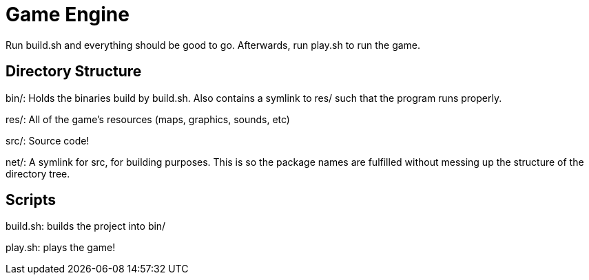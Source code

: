 = Game Engine

Run build.sh and everything should be good to go. Afterwards, run play.sh to run the game.

== Directory Structure

bin/: Holds the binaries build by build.sh. Also contains a symlink to res/ such that the program runs properly.

res/: All of the game's resources (maps, graphics, sounds, etc)

src/: Source code!

net/: A symlink for src, for building purposes. This is so the package names are fulfilled without messing up the structure of the directory tree.

== Scripts

build.sh: builds the project into bin/

play.sh: plays the game!
